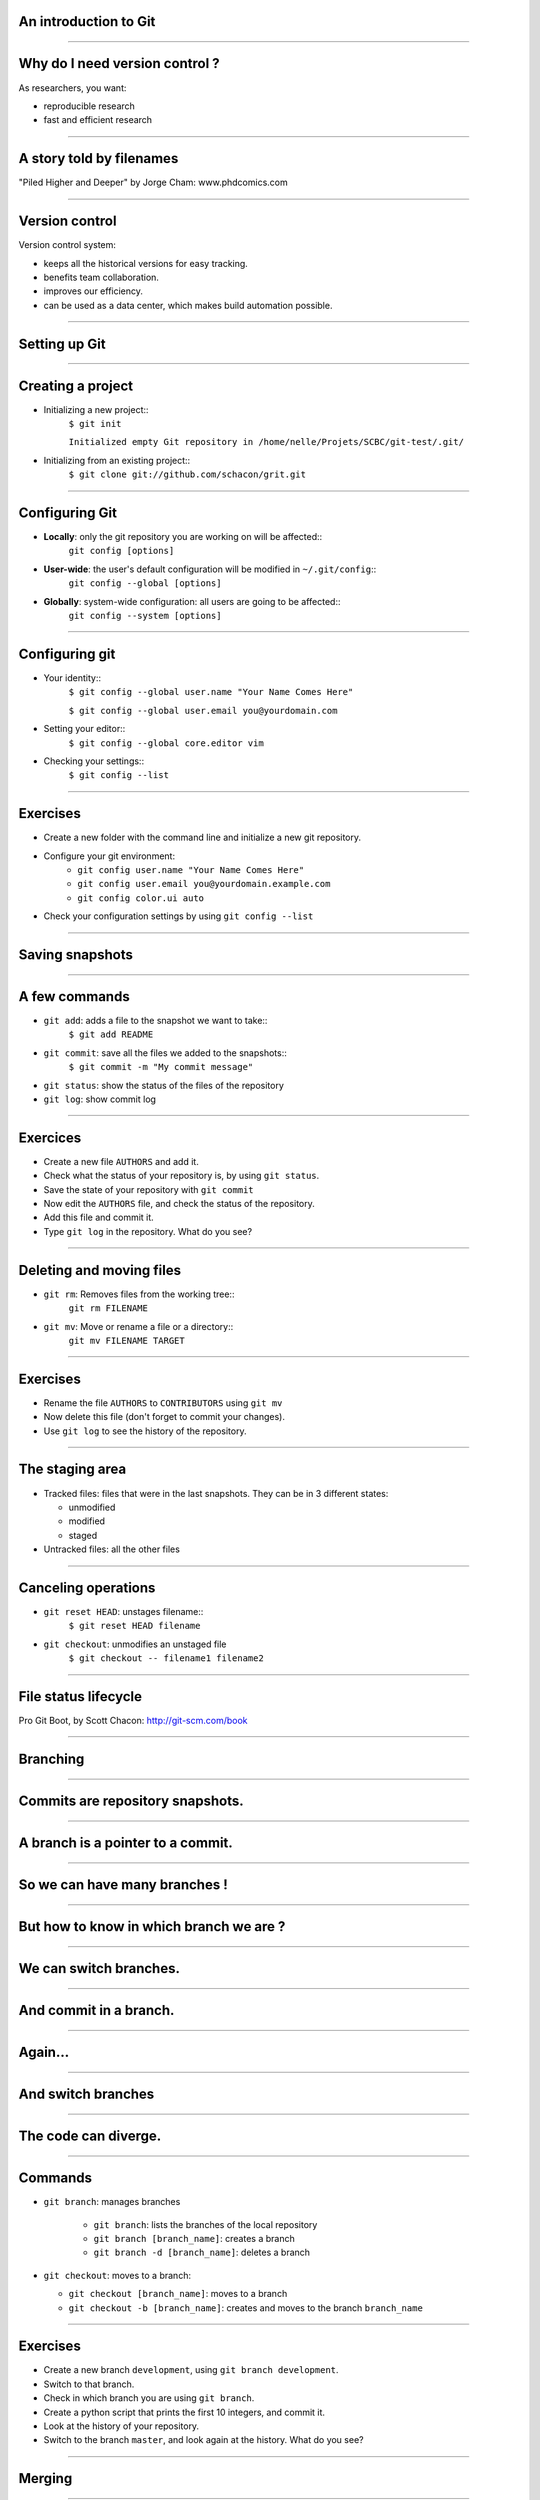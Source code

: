 An introduction to Git
================================================================================

----

Why do I need version control ?
================================================================================

As researchers, you want:

- reproducible research
- fast and efficient research

.. image:: images/Journal-of-Irrproducibe-Research.jpg


------

A story told by filenames
================================================================================

.. image:: images/version_control.gif

.. raw:: html

   <span class="references">

"Piled Higher and Deeper" by Jorge Cham: www.phdcomics.com

.. raw:: html

  </span>


----


Version control
================================================================================

Version control system:

- keeps all the historical versions for easy tracking.
- benefits team collaboration.
- improves our efficiency.
- can be used as a data center, which makes build automation possible.

----

Setting up Git
================================================================================

----

Creating a project
================================================================================


- Initializing a new project::
    ``$ git init``

    ``Initialized empty Git repository in /home/nelle/Projets/SCBC/git-test/.git/``


- Initializing from an existing project::
    ``$ git clone git://github.com/schacon/grit.git``

----

Configuring Git
================================================================================


.. TODO

- **Locally**: only the git repository you are working on will be affected::
    ``git config [options]``

- **User-wide**: the user's default configuration will be modified in ``~/.git/config``::
    ``git config --global [options]``

- **Globally**: system-wide configuration: all users are going to be affected::
    ``git config --system [options]``


----

Configuring git
================================================================================

- Your identity::
    ``$ git config --global user.name "Your Name Comes Here"``

    ``$ git config --global user.email you@yourdomain.com``

- Setting your editor::
    ``$ git config --global core.editor vim``

- Checking your settings::
    ``$ git config --list``

----

Exercises
================================================================================

- Create a new folder with the command line and initialize a new git
  repository.
- Configure your git environment:
    - ``git config user.name "Your Name Comes Here"``
    - ``git config user.email you@yourdomain.example.com``
    - ``git config color.ui auto``
- Check your configuration settings by using ``git config --list``


.. raw:: html

  </div>

----

Saving snapshots
================================================================================

----

A few commands
================================================================================

- ``git add``: adds a file to the snapshot we want to take::
    ``$ git add README``

- ``git commit``: save all the files we added to the snapshots::
    ``$ git commit -m "My commit message"``

- ``git status``: show the status of the files of the repository

- ``git log``: show commit log

-----

Exercices
================================================================================

- Create a new file ``AUTHORS`` and add it.
- Check what the status of your repository is, by using ``git status``.
- Save the state of your repository with ``git commit``
- Now edit the ``AUTHORS`` file, and check the status of the repository.
- Add this file and commit it.
- Type ``git log`` in the repository. What do you see?

----

Deleting and moving files
================================================================================

- ``git rm``: Removes files from the working tree::
      ``git rm FILENAME``

- ``git mv``: Move or rename a file or a directory::
      ``git mv FILENAME TARGET``

----

Exercises
================================================================================

- Rename the file ``AUTHORS`` to ``CONTRIBUTORS`` using ``git mv``
- Now delete this file (don't forget to commit your changes).
- Use ``git log`` to see the history of the repository.

----

The staging area
================================================================================

- Tracked files: files that were in the last snapshots. They can be in 3
  different states:

  - unmodified
  - modified
  - staged

- Untracked files: all the other files

----


Canceling operations
================================================================================

- ``git reset HEAD``: unstages filename::
    ``$ git reset HEAD filename``

- ``git checkout``: unmodifies an unstaged file
    ``$ git checkout -- filename1 filename2``

-------


File status lifecycle
================================================================================

.. image:: images/git_file_status_lifecycle.png

.. raw:: html

   <span class="references">

Pro Git Boot, by Scott Chacon: http://git-scm.com/book

.. raw:: html

  </span>

--------


Branching
================================================================================

----

Commits are repository snapshots.
================================================================================

.. image:: images/git_0-300dpi.png
   :scale: 25%

----

A branch is a pointer to a commit.
================================================================================

.. image:: images/git_1-300dpi.png
   :scale: 25%

----

So we can have many branches !
================================================================================

.. image:: images/git_2-300dpi.png
   :scale: 25%

----

But how to know in which branch we are ?
================================================================================


.. image:: images/git_3-300dpi.png
   :scale: 25%

----

We can switch branches.
================================================================================


.. image:: images/git_4-300dpi.png
   :scale: 25%

----

And commit in a branch.
================================================================================

.. image:: images/git_5-300dpi.png
   :scale: 25%

----

Again...
================================================================================

.. image:: images/git_6-300dpi.png
   :scale: 25%

----

And switch branches
================================================================================

.. image:: images/git_7-300dpi.png
   :scale: 25%

----

The code can diverge.
================================================================================

.. image:: images/git_9-300dpi.png
   :scale: 25%

----

Commands
================================================================================

- ``git branch``: manages branches

    - ``git branch``: lists the branches of the local repository
    - ``git branch [branch_name]``: creates a branch
    - ``git branch -d [branch_name]``: deletes a branch

- ``git checkout``: moves to a branch:

  - ``git checkout [branch_name]``: moves to a branch
  - ``git checkout -b [branch_name]``: creates and moves to the branch ``branch_name``

----

Exercises
================================================================================

- Create a new branch ``development``, using ``git branch development``.
- Switch to that branch.
- Check in which branch you are using ``git branch``.
- Create a python script that prints the first 10 integers, and commit it.
- Look at the history of your repository.
- Switch to the branch ``master``, and look again at the history. What do you
  see?

----

Merging
================================================================================

-----

We had two branches
================================================================================

.. image:: images/git_10-300dpi.png
   :scale: 20%

----

Now, let's merge branch test on master
================================================================================

.. image:: images/git_11-300dpi.png
   :scale: 20%

----

And we can continue working
================================================================================

.. image:: images/git_12-300dpi.png
   :scale: 20%

----

Commands
================================================================================

- ``git merge`` - join developments history together
    - ``git merge [branch_name]``: merges [branch_name] onto current branch

----

Dealing with conflicts
================================================================================

When a conflict emerges, you must **manually** edit the files::

    <<<<<<< HEAD:calc.py
    print 'the average is', sum(x) / float(len(x))
    print 'sumsqdiffs is', sum(diffs)
    =======
    avg = sum(x) / float(len(x))
    sumsqdiffs = sum(diffs) / float(len(x))

    print 'average is', avg, 'and sumsqdiffs is', sumsqdiffs
    >>>>>>> edgier:calc.py

----

Exercices
================================================================================

- Try deleting branch ``development`` using ``git branch -d development``.
  What do you see ?
- Merge the changes of branch ``development`` in ``master``.
- Try to delete the branch ``development`` once again.
- Checkout branch ``testing`` and try merging branch ``conflict``

----

Working with a server
================================================================================

----

Remotes
================================================================================

Remote repositories are versions of your project that are hosted on the
Internet or network somewhere.

- ``git remote`` lists the remote servers you have configured.
  Tip: For more verbosity, add ``-v`` option.

- ``git remote add name url``: adds the url as a remote
- ``git remote rm name``: remove the remote ``name``

----

Github
================================================================================

.. image:: images/github.png

----

Exercises
================================================================================

- create a Github account
- upload your ssh key on it
    - to create an ssh-key on unix-based system: ``ssh-keygen -t dsa``
    - to create an ssh-key on windows-based system: follow the information
      `here <http://kb.siteground.com/article/How_to_generate_an_SSH_key_on_Windows_using_PuTTY.html>`_

----

Updating a repository
================================================================================

- ``git fetch [remote-name]``: fetches the branches on the remote. The branches
  from that remote are then accessible locally in
  ``[remote-name/branch-name]``
- ``git push [remote-name] [branch-name]``: pushed ``[branch-name]`` onto
  remote ``[branch-name]``
- ``git merge [branch-name]``: merges ``[branch-name]`` into the current
  branch

----

Exercices
================================================================================

- Check your remotes with ``git remote -v``: how many remotes do you have ?
- Rename the remote ``origin`` to SCBC using ``git remote rename origin
  SCBC``.
- Add a remote named ``origin`` with your github repository.
- Push the changes to the remote ``origin``, and check on github it worked.
- Fetch the changes from the remote ``SCBC``.
- Merge the changes from ``SCBC/master`` to your branch ``master``.

-----

Private git repositories
================================================================================

----

Having private git repositories
================================================================================

- ``Github`` 6$/month accounts
- Setting up a repository on a server

----

Setting up git on a server
================================================================================

In 3 commands:

  - ``git clone --bare --shared my_project my_project.git``
  - ``scp -r my_project.git user@git.example.com:/opt/git``
  - ``git clone user@git.example.com:/opt/git/my_project.git``

----

Thank you for your attention
================================================================================
